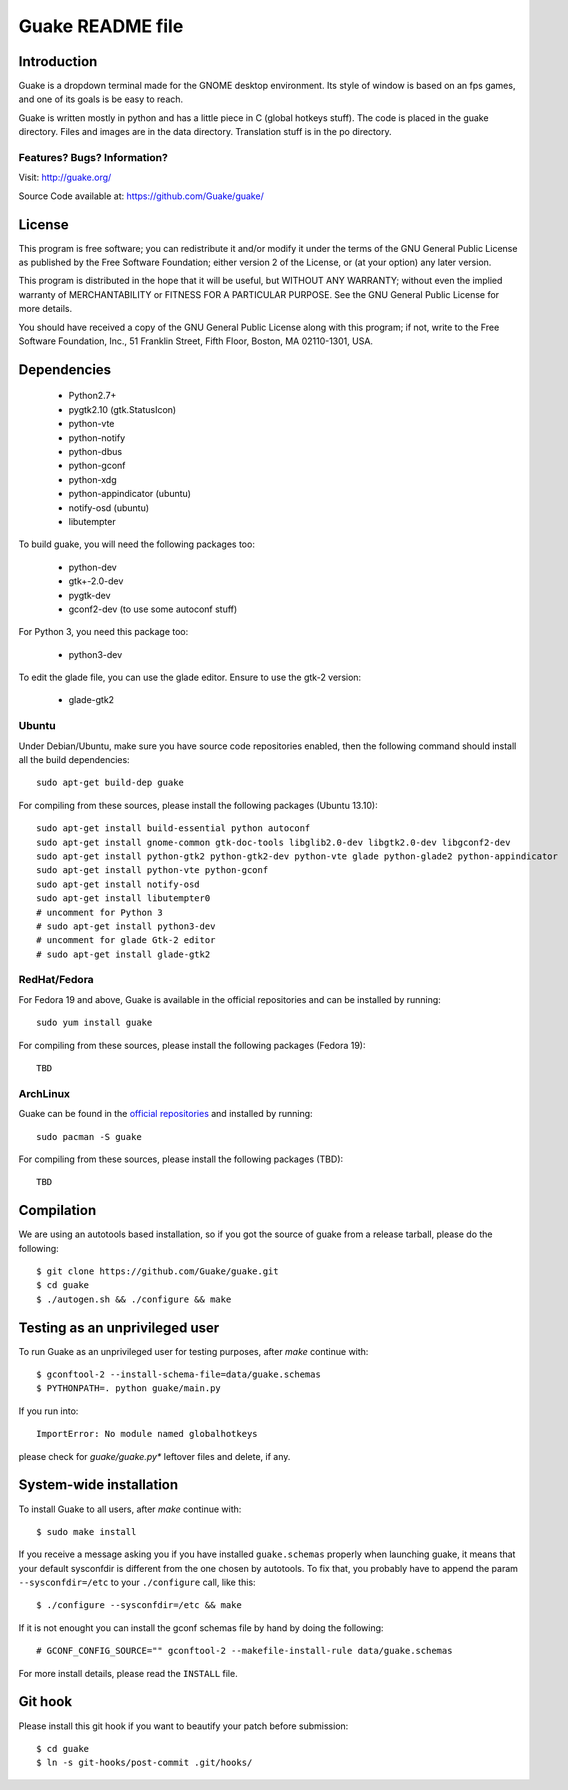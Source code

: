 =================
Guake README file
=================

Introduction
~~~~~~~~~~~~

Guake is a dropdown terminal made for the GNOME desktop environment. Its style of window is based on
an fps games, and one of its goals is be easy to reach.

Guake is written mostly in python and has a little piece in C (global hotkeys stuff). The code is
placed in the guake directory. Files and images are in the data directory. Translation stuff is in the
po directory.

Features? Bugs? Information?
----------------------------

Visit: http://guake.org/

Source Code available at: https://github.com/Guake/guake/


License
~~~~~~~

This program is free software; you can redistribute it and/or modify it under the terms of the GNU
General Public License as published by the Free Software Foundation; either version 2 of the
License, or (at your option) any later version.

This program is distributed in the hope that it will be useful, but WITHOUT ANY WARRANTY; without
even the implied warranty of MERCHANTABILITY or FITNESS FOR A PARTICULAR PURPOSE.  See the GNU
General Public License for more details.

You should have received a copy of the GNU General Public License along with this program; if not,
write to the Free Software Foundation, Inc., 51 Franklin Street, Fifth Floor, Boston, MA 02110-1301,
USA.


Dependencies
~~~~~~~~~~~~

 * Python2.7+
 * pygtk2.10 (gtk.StatusIcon)
 * python-vte
 * python-notify
 * python-dbus
 * python-gconf
 * python-xdg
 * python-appindicator (ubuntu)
 * notify-osd (ubuntu)
 * libutempter

To build guake, you will need the following packages too:

 * python-dev
 * gtk+-2.0-dev
 * pygtk-dev
 * gconf2-dev (to use some autoconf stuff)

For Python 3, you need this package too:

 * python3-dev

To edit the glade file, you can use the glade editor. Ensure to use the gtk-2 version:

 * glade-gtk2

Ubuntu
------

Under Debian/Ubuntu, make sure you have source code repositories enabled, then the following command
should install all the build dependencies::

    sudo apt-get build-dep guake

For compiling from these sources, please install the following packages (Ubuntu 13.10)::

    sudo apt-get install build-essential python autoconf
    sudo apt-get install gnome-common gtk-doc-tools libglib2.0-dev libgtk2.0-dev libgconf2-dev
    sudo apt-get install python-gtk2 python-gtk2-dev python-vte glade python-glade2 python-appindicator
    sudo apt-get install python-vte python-gconf
    sudo apt-get install notify-osd
    sudo apt-get install libutempter0
    # uncomment for Python 3
    # sudo apt-get install python3-dev
    # uncomment for glade Gtk-2 editor
    # sudo apt-get install glade-gtk2

RedHat/Fedora
-------------

For Fedora 19 and above, Guake is available in the official repositories and can be installed by
running::

    sudo yum install guake

For compiling from these sources, please install the following packages (Fedora 19)::

    TBD

ArchLinux
---------

Guake can be found in the `official repositories <https://www.archlinux.org/packages/?name=guake>`_
and installed by running::

    sudo pacman -S guake

For compiling from these sources, please install the following packages (TBD)::

    TBD

Compilation
~~~~~~~~~~~

We are using an autotools based installation, so if you got the source of guake from a release
tarball, please do the following::

    $ git clone https://github.com/Guake/guake.git
    $ cd guake
    $ ./autogen.sh && ./configure && make


Testing as an unprivileged user
~~~~~~~~~~~~~~~~~~~~~~~~~~~~~~~

To run Guake as an unprivileged user for testing purposes, after `make` continue with::

    $ gconftool-2 --install-schema-file=data/guake.schemas
    $ PYTHONPATH=. python guake/main.py

If you run into::

    ImportError: No module named globalhotkeys

please check for `guake/guake.py*` leftover files and delete, if any.


System-wide installation
~~~~~~~~~~~~~~~~~~~~~~~~

To install Guake to all users, after `make` continue with::

    $ sudo make install

If you receive a message asking you if you have installed ``guake.schemas`` properly when launching
guake, it means that your default sysconfdir is different from the one chosen by autotools. To fix
that, you probably have to append the param ``--sysconfdir=/etc`` to your ``./configure`` call, like
this::

    $ ./configure --sysconfdir=/etc && make

If it is not enought you can install the gconf schemas file by hand by doing the following::

    # GCONF_CONFIG_SOURCE="" gconftool-2 --makefile-install-rule data/guake.schemas

For more install details, please read the ``INSTALL`` file.

Git hook
~~~~~~~~

Please install this git hook if you want to beautify your patch before submission::

    $ cd guake
    $ ln -s git-hooks/post-commit .git/hooks/
